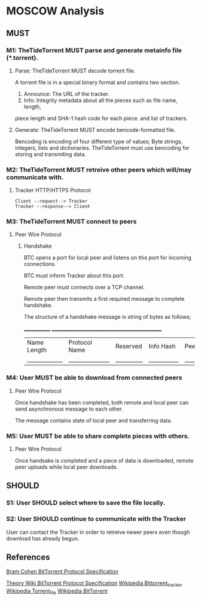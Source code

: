 * MOSCOW Analysis
** MUST
*** M1: TheTideTorrent MUST parse and generate metainfo file (*.torrent).
**** Parse: TheTideTorrent MUST decode torrent file.
A torrent file is in a special binary format and contains two section.
1. Announce: The URL of the tracker.
2. Info: Integrity metadata about all the pieces such as file name, length, 
piece length and SHA-1 hash code for each piece.  and list of trackers.
**** Generate: TheTideTorrent MUST encode bencode-formatted file.
Bencoding is encoding of four different type of values; Byte strings, integers, 
lists and dictionaries. TheTideTorrent must use bencoding for storing and 
transmiting data.
*** M2: TheTideTorrent MUST retreive other peers which will/may communicate with. 
**** Tracker HTTP/HTTPS Protocol  
#+BEGIN_EXAMPLE
Client --request--> Tracker
Tracker --response--> Client
#+END_EXAMPLE
*** M3: TheTideTorrent MUST connect to peers 
**** Peer Wire Protocol  
***** Handshake
BTC opens a port for local peer and listens on this port for incoming connections.

BTC must inform Tracker about this port. 

Remote peer must connects over a TCP channel.

Remote peer then transmits a first required message to complete handshake.

The structure of a handshake message is string of bytes as follows;

 _____________ ________________________________________________
| Name Length | Protocol Name | Reserved | Info Hash | Peer ID |
|_____________|_______________|__________|___________|_________|

*** M4: User MUST be able to download from connected peers
**** Peer Wire Protocol 
Once handshake has been completed, both remote and local peer 
can send asynchronous message to each other.

The message contains state of local peer and transferring data.

*** M5: User MUST be able to share complete pieces with others.
**** Peer Wire Protocol 
Once handsake is completed and a piece of data is downloaded, 
remote peer uploads while local peer downloads. 

** SHOULD
*** S1: User SHOULD select where to save the file locally.
*** S2: User SHOULD continue to communicate with the Tracker   
User can contact the Tracker in order to retreive newer peers even though
download has already begun. 

** References
[[http://www.bittorrent.org/beps/bep_0003.html][Bram Cohen BitTorrent Protocol Specification]]

[[https://wiki.theory.org/BitTorrentSpecification][Theory Wiki BitTorrent Protocol Specification]]
[[http://en.wikipedia.org/wiki/BitTorrent_tracker][
Wikipedia Bittorrent_tracker]]
[[http://en.wikipedia.org/wiki/Torrent_file][
Wikipedia Torrent_file]]
[[http://en.wikipedia.org/wiki/BitTorrent][
Wikipedia BitTorrent]]
